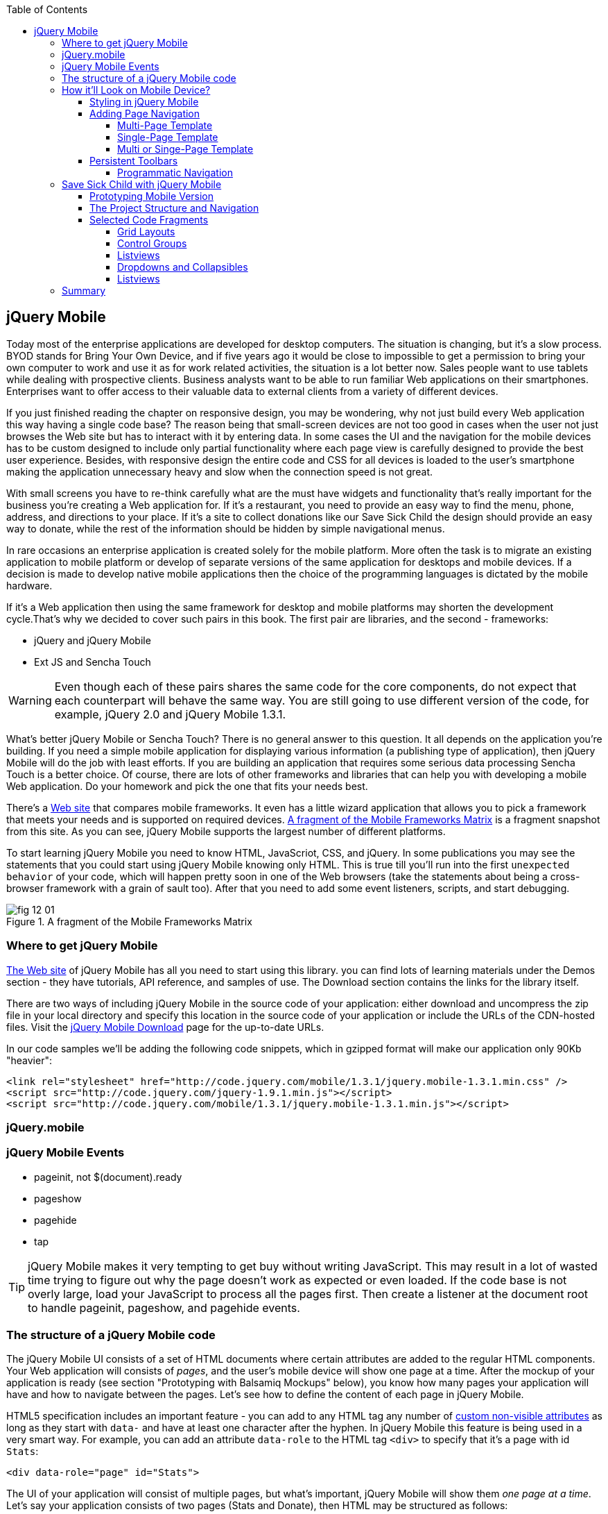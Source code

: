 :toc:
:toclevels: 4

== jQuery Mobile

Today most of the enterprise applications are developed for desktop computers. The situation is changing, but it's a slow process. BYOD stands for Bring Your Own Device, and if five years ago it would be close to impossible to get a permission to bring your own computer to work and use it as for work related activities, the situation is a lot better now. Sales people want to use tablets while dealing with prospective clients. Business analysts want to be able to run familiar Web applications on their smartphones. Enterprises want to offer access to their valuable data to external clients from a variety of different devices. 

If you just finished reading the chapter on responsive design, you may be wondering, why not just build every Web application this way having a single code base? The reason being that small-screen devices are not too good in cases when the user not just browses the Web site but has to interact with it by entering data. In some cases the UI and the navigation for the mobile devices has to be custom designed to include only partial functionality where each page view is carefully designed to provide the best user experience. Besides, with responsive design the entire code and CSS for all devices is loaded to the user's smartphone making the application  unnecessary heavy and slow when the connection speed is not great.

With small screens you have to re-think carefully what are the must have  widgets and functionality that's really important for the business you're creating a Web application for. If it's a restaurant, you need to provide an easy way to find the menu, phone, address, and directions to your place. If it's a site to collect donations like our Save Sick Child the design should provide an easy way to donate, while the rest of the information should be hidden by simple navigational menus.

In rare occasions an enterprise application is created solely for the mobile platform. More often the task is to migrate an existing application to mobile platform or develop of separate versions of the same application for desktops and mobile devices. If a decision is made to develop native mobile applications then the choice of the programming languages is dictated by the mobile hardware. 

If it's a Web application then using the same framework for desktop and mobile platforms may shorten the development cycle.That's why we decided to cover such pairs in this book. The first pair are libraries, and the second - frameworks: 

* jQuery and jQuery Mobile 

* Ext JS and Sencha Touch

WARNING: Even though each of these pairs shares the same code for the core components, do not expect that each counterpart will behave the same way. You are still going to use different version of the code, for example, jQuery 2.0 and jQuery Mobile 1.3.1.

What's better jQuery Mobile or Sencha Touch? There is no general answer to this question. It all depends on the application you're building. If you need a simple mobile application for displaying various information (a publishing type of application), then jQuery Mobile will do the job with least efforts. If you are building an application that requires some serious data processing Sencha Touch is a better choice. Of course, there are lots of other frameworks and libraries that can help you with developing a mobile Web application. Do your homework and pick the one that fits your needs best. 

There's a http://www.markus-falk.com/mobile-frameworks-comparison-chart/[Web site] that compares mobile frameworks. It even has a little wizard application that allows you to pick a framework that meets your needs and is supported on required devices. <<FIG12-1>> is a fragment snapshot from this site. As you can see, jQuery Mobile supports the largest number of different platforms.

To start learning jQuery Mobile you need to know HTML, JavaScriot, CSS, and jQuery. In some publications you may see the statements that you could start using jQuery Mobile knowing only HTML. This is true till you'll run into the first `unexpected behavior` of your code, which will happen pretty soon in one of the Web browsers (take the statements about being a cross-browser framework with a grain of sault too). After that you need to add some event listeners, scripts, and start debugging.


[[FIG12-1]]
.A fragment of the Mobile Frameworks Matrix
image::images/fig_12_01.png[]

=== Where to get jQuery Mobile

http://jquerymobile.com[The Web site] of jQuery Mobile has all you need to start using this library. you can find lots of learning materials under the Demos section - they have tutorials, API reference, and samples of use. The Download section contains the links for the library itself.

There are two ways of including jQuery Mobile in the source code of your application: either download and uncompress the zip file in your local directory and specify this location in the source code of your application or include the URLs of the CDN-hosted files. Visit the http://jquerymobile.com/download/[jQuery Mobile Download] page for the up-to-date URLs.

In our code samples we'll be adding the following code snippets, which in gzipped format will make our application only 90Kb "heavier":

[source, html]
----
<link rel="stylesheet" href="http://code.jquery.com/mobile/1.3.1/jquery.mobile-1.3.1.min.css" />
<script src="http://code.jquery.com/jquery-1.9.1.min.js"></script>
<script src="http://code.jquery.com/mobile/1.3.1/jquery.mobile-1.3.1.min.js"></script>
----

=== jQuery.mobile


=== jQuery Mobile Events

* pageinit, not $(document).ready

* pageshow

* pagehide

* tap

TIP: jQuery Mobile makes it very tempting to get buy without writing JavaScript. This may result in a lot of wasted time trying to figure out why the page doesn't work as expected or even loaded. If the code base is not overly large, load your JavaScript to process all the pages first. Then create a listener at the document root to handle pageinit, pageshow, and pagehide events.


=== The structure of a jQuery Mobile code

The jQuery Mobile UI consists of a set of HTML documents where certain attributes are added to the regular HTML components. Your Web application will consists of _pages_, and the user's mobile device will show one page at a time. After the mockup of your application is ready (see section "Prototyping with Balsamiq Mockups" below), you know how many pages your application will have and how to navigate between the pages. Let's see how to define the content of each page in jQuery Mobile.

HTML5 specification includes an important feature - you can add to any HTML tag any number of http://bit.ly/9Udecy[custom non-visible attributes] as long as they start with `data-` and have at least one character after the hyphen. In jQuery Mobile this feature is being used in a very smart way. For example, you can add an attribute `data-role` to the HTML tag `<div>` to specify that it's a page with id `Stats`:

[source, html]
----
<div data-role="page" id="Stats">
----

The UI of your application will consist of multiple pages, but what's important, jQuery Mobile will show them _one page at a time_. Let's say your application consists of two pages (Stats and Donate), then HTML may be structured as follows:

[source,html]
----
    <body> 
    <!--  Page 1    -->	
		<div data-role="page" id="Donate">
			...
		</div>

	 <!--  Page 2    -->		
		<div data-role="page" id="Stats">
			...
		</div>
	</body>		
----

When this application starts, the user will see only the content of the page Donate since it was included in the code first. We'll talk about defining navigation a bit later. 

NOTE: The above code fragment is an example of a _multi-page template_, where a single HTML document contains multiple pages. An alternative way of organizing the code is to have the content of each page in a separate file or a _single-page template_, and you'll see the example later in this chapter.

Let's say you want a page to be divided into the header, content and the footer. Then you can specify the corresponding roles to each of these sections.  

[source,html]
----
    <body> 
    <!--  Page 1    -->
		<div data-role="page" id="Donate">

		  <div data-role="header" >...</div>
		  <div data-role="content" >...</div>
		  <div data-role="footer" >...</div>

		</div>	

    <!--  Page 2    -->
		<div data-role="page" id="Stats">
			...
		</div>
	</body>		
----

It's not a must to split the page with the data roles header, content, and footer. But if you do, the code will be better structured and additional styling can be applied in the CSS based on these attributes.

NOTE: It would be a good idea to replace three `<div>` tags inside the Donate page with HTML5 tags `<header>`, `<article>`, and `<footer>` but during the learning stage this could have confuse you mixing up HTML5 `<header>` and jQuery Mobile data role `header` (the footer line might have looked confusion too).  

Let's say you want to add navigation controls to the header of the page. You can add to the header a container with a `data-role="navbar"`. In the following code sample we'll use the menus from the Save Sick Child application. 

[source, html]
----
<!DOCTYPE html>
<html>
 <head>
  <meta charset="utf-8">
  <meta name="viewport" content="width=device-width, initial-scale=1">
   <link rel="stylesheet" href="http://code.jquery.com/mobile/1.3.1/jquery.mobile-1.3.1.min.css"/>
 </head>
 <body>
		
  <div data-role="page">
   <div data-role="header">
  	<h1>Donate</h1>
  	<div data-role="navbar">
  	  <ul>
  	  	<li>
  	  		<a href="#Who-We-Are">Who We Are</a>
  	  	</li>
  	  	<li>
  	  		<a href="#What-We-Do">What We Do</a>
  	  	</li>
  	  	<li>
  	  		<a href="#Where-We-Work">Where We Work</a>
  	  	</li>
  	  	<li>
  	  		<a href="#Way-To-Give">Way To Give</a>
  	  	</li>
  	  </ul>
  	</div>
   </div> <!-- header -->
  
  <div data-role="content" >
      The content goes here
  </div>
  
  <div data-role="footer" >  
    The footer goes here
  </div>  
		
  <script src="http://code.jquery.com/jquery-1.9.1.min.js"></script>
  <script src="http://code.jquery.com/mobile/1.3.1/jquery.mobile-1.3.1.min.js"></script>
 </body>
</html>	
----

We'll explain the meaning of the HTML anchror tags in the section "Adding Page Navigation below". Note the The `<viewport>` tag in the above example. It instructs the browser of the mobile device to render the content to a virtual window that has to be the same as the width of the device's screen. Otherwise the mobile browser may assume that it's a Web site for desktop browsers and will minimize the content of the Web site so the user would need to zoom out. Read more about it in the sidebar titled "The Viewport Concept" in Chapter 11.

TIP: You can find the list of all available data attributes in the http://jquerymobile.com/demos/1.2.1/docs/api/data-attributes.html[Data attribute reference] of the online documentation.

The above code sample is a complete HTML document that you can test in your browser. If you'll do it in your desktop Web browser, the Web page will look as in <<FIG12-2>>.

[[FIG12-2]]
.Viewing the document in Firefox
image::images/fig_12_02.png[]

=== How it'll Look on Mobile Device?

Any mobile Web developer wants to see how his Web application will look on mobile devices. There two major ways of doing this: either test it on a real device or use a software emulator or simulator. Let's talk about the emulators - there are plenty of them available.

For example, you can use one of the handy tools like Ripple Emulator. This Chrome browser's extension will add a green icon on the right side of the browser's toolbar - click on it and enable Ripple to run in a Web Mobile default mode. Then select the mobile device from the dropdown on the left and copy/paste the URL of your HTML document into Chrome browser's address bar. <<FIG12-3>> shows how our HTML document would look on Nokia97/5800 mobile phone.

NOTE: There are emulators that are targeting specific platform. For example, you can consider http://developer.android.com/tools/help/emulator.html[Android Emulator] or use iOS simulator that comes with Apple's Xcode IDE. For Nokia emulators browse their http://www.developer.nokia.com/search/simple/?s=x&view=ebs&box=1&k=emulator[developer's forum]. Blackberry simulators are http://us.blackberry.com/sites/developers/resources/simulators.html[here]. Microsoft also offers http://msdn.microsoft.com/en-us/library/windowsphone/develop/ff402563(v=vs.105).aspx[an emulator] for their phones. You can more detailed list of various emulators and simulators in the O'Reilly book "Programming the Mobile Web, 2nd Edition" by Maximiliano Firtman.


[[FIG12-3]]
.Viewing the document in Ripple Emulator
image::images/fig_12_03.png[]

Using emulators really helps in the development. Ripple emulates not only the screen resolutions, but some of the hardware features as well (simulators usually simulate only the software). For example, you can test accelerometer by changing the device position via drag and drop or test the GEO Location on selected device.  But keep in mind that emulators run in in your desktop browser, which may render the UI not exactly the same way as a mobile browser running on the user's mobile phone, for example the fonts may look a little different. Hence testing your application on a real device is highly recommended even though it's impossible to test your Web application on thousands different devices people use. 

If you can afford, hire real mobile users carrying different devices. You can do it at http://www.mob4hire.com/[Mob4Hire] testing as service (TaaS) Web site. The good news is that creators of jQuery Mobile use about http://www.flickr.com/photos/filamentgroup/sets/72157625318352332/[70 physical devices] for testing of their UI components, but still, you may want to see how your application looks and feels on a variety devices.

If you want to see how your application looks on a real device that you own, the easiest way is to deploy your application on a Web server with a static IP address or a dedicated domain name. After the code is modifies, you need to transfer the code to that remote server and enter its URL in the address bar of your mobile device browser.

If you're developing for iOS on MAC OS X computer, the procedure is even easier if both devices are on the same Wi-Fi network. Connect your iOS device to your MAC computer via the USB input. In computer's System Preferences click on Networks and select your Wi-Fi connection on the left - you'll see the IP address of your computer on the right, e.g. 192.168.0.1. If your application is deployed under the local Web server, you can reach it from your iOS device by entering in its browser the URL of your application using the IP address of your computer, e.g. http://192.168.0.1/myApp/index.html. For details, read http://yakovfain.com/2013/06/19/hack-iphone-usb-macbook-web-server/[this blog].


==== Styling in jQuery Mobile

You may not like the design of the navigation bar shown on <<FIG12-2>>, but it has some style applied to it. Where the white letters on the black background are coming from? It happens because we've included the `data-role="navbar"` in the code. This is the power of the the custom `data-` attributes in action. Creators of the jQuery mobile included into their CSS predefined styling for different `data-` attributes including the inner buttons of the `navbar`.  

What if you don't like this default styling? Create your own CSS, but first see if you might like some of the themes offered by jQuery Mobile off the shelf. You can have up to 26 pre-styled sets of toolbars, content and button colors called _swatches_. In the  code you'll referr them as themes lettered from A to Z.  Adding the `data-theme="a"` to the `<div data-role="page">` will make change the look of the entire page. But you can use the `data-theme` attribute with any HTML element, not necessarily for the entire page or other container.

By default, the header and the footer use swatch "a", and the content area - swatch "c". To change the entire color scheme of <<FIG12-3>> to swatch "a" (the background of the content area will become dark gray) use the following line:

[source, javascript]
----
  <div data-role="page" data-theme="a">
----

jQuery mobile has a tool http://jquerymobile.com/themeroller/[ThemeRoller] that allows you to create a unique combination of colors, fonts, backgrounds and shadows and assign it to one of the letters of the English alphabet (see <<FIG12-4>>). 


[[FIG12-4]]
.Theme Roller
image::images/fig_12_04.png[]

You can learn about creating custom themes with ThemeRoller by visiting http://learn.jquery.com/jquery-mobile/theme-roller/[this URL].

==== Adding Page Navigation

In jQuery Mobile page navigation is defined by using the HTML anchor tag `<a href="">`, where the `href` attribute can either points at page defined as a section in the same HTML document or at a paged defined in a separate HTML document. Accordingly, you can say that that we're using either a _multi-page template_ or a _single-page template_. 

===== Multi-Page Template

With multi-page template each page is a `<div>` (or other HTML container) with an id, and  the `href` attribute responsible for navigation will include the hash tag followed by the corresponding id.  

[source,html]
----
    <body> 
    <!--  Page 1    -->	
		<div data-role="page" id="Donate" data-theme="e">
			<h1>Donate</h1>

			<a href="#Stats">Show Stats</a> 
		</div>

	 <!--  Page 2    -->		
		<div data-role="page" id="Stats">
			<h1>Statistics<h1>
		</div>
	</body>		
----

If you use multi-page document, the ID of the page with a hash (#) will be added to the URL. For example, if the name of the above document is navigation1.html, when the Stats page is open the browser's URL may look like this:

_http://127.0.0.1:8020/navigation1.html#Stats_

Let's say that the only way to navigate from the Stats page is to go back to the page Donate. Now we'll turn the above code fragment into a working 2-page document with the Back button support. Both pages in the following HTML document have a designated areas with the `data-role="header"`, and the Stats page has yet another custom property `data-add-back-btn="true"`. This is all it takes to ensure that the button Back is displayed in the left side of the page header and when the user will _tap_ on it the application will navigate to the Donate page.

[source, html]
----
<!DOCTYPE html>
<html>
 <head>
	<meta charset="utf-8">
	<meta name="viewport" content="width=device-width, initial-scale=1">
  <link rel="stylesheet" href="http://code.jquery.com/mobile/1.3.1/jquery.mobile-1.3.1.min.css"/>
 </head>
<body> 
    <!--  Page 1    -->	
 	  <div data-role="page" id="Donate">
 	  	<div data-role="header" >
 	  	  <h1>Donate</h1>
          </div> 
 	  	<a href="#Stats">Show Stats</a> 
 	  </div>

	 <!--  Page 2    -->		
       <div data-role="page" id="Stats" data-add-back-btn="true">
       	<div data-role="header" >
       	  <h1>Statistics</h1>
           </div>
           Statistics will go here
            
       </div>

  <script src="http://code.jquery.com/jquery-1.9.1.min.js"></script>
  <script src="http://code.jquery.com/mobile/1.3.1/jquery.mobile-1.3.1.min.js"></script>

  </body>
</html>	
----

<<FIG12-5>> shows a snapshot of the Ripple emulator after the user clicked on the link on the Donate page. The Statistics page now includes the fully functional Back button.

[[FIG12-5]]
.The Stats page with the Back button
image::images/fig_12_05.png[]

NOTE: Even though we've included the sample of the `data-add-back-btn` in the multi-page template section, it works the same way in single-page template too.

===== Single-Page Template

Now let's re-arrange the code of the above sample using a single-page template. We'll create a folder pages, which can contain multiple HTML files - one per page. In our case, we'll create there one file stats.html to represent the Statistics page. Accordingly, we'll remove the section marked as Page 2 from the main HTML file. The stats.html will look as follows:

[source, html]
----
<!DOCTYPE html>
<html>
	<head>
		<meta charset="utf-8">
	</head>
	<body>
		<div data-role="page" data-add-back-btn="true">
			<div data-role="header">
			  <h1>Statistics</h1>
            </div>
            Statistics will go here     
		</div>
  </body>
</html>	
----

The main HTML file will contain only one home page, which is a Donate page in this example. The anchor tag will simply refer to the URL of the stats.html - there is no need to use hash tags or section ID any longer. In his case jQuery Mobile will load the stats.html using internal AJAX request. This is how the main page will look like:

[source, html]
----
<!DOCTYPE html>
<html>
	<head>
		<meta charset="utf-8">
		<meta name="viewport" content="width=device-width, initial-scale=1">
        <link rel="stylesheet" href="http://code.jquery.com/mobile/1.3.1/jquery.mobile-1.3.1.min.css" />
	</head>
<body> 
    <!--  Main page  -->	
		<div data-role="page" id="Donate">
			<div data-role="header">
			  <h1>Donate</h1>
            </div>

    <!--  A Link to the second page  -->
			<a href="pages/stats.html">Show Stats</a> 
		</div>
	
  <script src="http://code.jquery.com/jquery-1.9.1.min.js"></script>
  <script src="http://code.jquery.com/mobile/1.3.1/jquery.mobile-1.3.1.min.js"></script>

  </body>
</html>	
----

Running this version of our simple two-page application will produce the same results and the second page will look exactly as in <<FIG12-5>>.

If you use single-page documents, the name of the file with the  page will be added to the URL. For example, when the Stats page is open the browser's URL may look like this:

_http://127.0.0.1:8020/pages/stats.html_

//Since in a single-page mode jQuery Mobile uses AJAX to load pages, make sure that if these pages use some custom CSS files they are pre-loaded on the application start otherwise you'll lose the styling.


Web developers use technique called _progressive enhancement_, especially in the mobile field. The idea is simple - first make sure that the basic functionality works in any browser, and then apply bells and whistles to make the application as fancy as possible using CSS and or framework-specific enhancements. 

But what if you decide to go the opposite route and take a nicel looking UI and remove its awesomeness? For instance, delete `<script>` and `<link>` tags from the above html file and open it in the Web browser - we are testing a situation when, for whatever reason, we need to remove the jQuery Mobile from our code base. The code still works! You'll see the first page, clicking on the link will open the second page. You'll lose the styling and that nice-looking Back button, but you can still use the browser's Back button.  The Web browser ignores custom `data-` attributes without breaking anything.

This wouldn't be the case if we'd be using the multi-page template, where each page is a `<div>` or an `<article>` in the same HTML file. With multi-page template the Web browser would open all pages at once - one under another. 

Here's another example. With jQuery Mobile you can create a button in many ways. There are multiple examples in the http://view.jquerymobile.com/1.3.1/dist/demos/widgets/buttons/[Buttons section] of product documentation. The code below will produce five buttons, which will look the same, just the labels are different:

[source, html]
----
<a href="http://cnn.com" data-role="button">Anchor</a>
<form action="http://cnn.com">
    <button>Click me</button>
    <input type="button" value="Input">
    <input type="submit" value="Submit">
    <input type="reset" value="Reset">
</form>
----

If you chose to use the anchor link with `data-role="button"` and then remove the `<script>` tag that includes the code of jQuery Mobile library, the anchor tag will still work as a standard HTML link. It won't look as a button, but it will function as expected.

When you're making a decision about using any particular framework or library, ask yourself a question, "How easy it is to remove the framework from the application code if it doesn't deliver as expected". On multiple occasions the authors of this book were invited to help with the project, where the first task was removal of a wrongly-selected framework from the application code. Such surgery usually lasts at least two weeks. jQuery Mobile is non overly intrusive and is easily removable.

===== Multi or Singe-Page Template

So which template should you use?  Both have their pros and cons. If the code base of your application is large, use single-page template. The code will be split into multiple pages, will be easier to read and will give you a feeling of being modular without implementing any additional libraries for cutting the application into pieces. The home page of the application comes quicker because you don't need to load the entire code base.

This all sounds good, but be aware that with single-page templates whenever you'll navigate from one page to another your mobile device makes a new request to the server. They user will see the wait cursor until the to-page has not arrived to the device. Even if the size of each page is small, additional requests to the server are costlier with mobile devices as they need another second just re-establish a radio link to the cell tower. After the communication with the server is done, the phone lowers its power consumption. The new request to the server for loading the page will start with increasing the power consumption again. Hence using the multi-page template may provide smoother navigation. 

On the other hand, there is a way to http://view.jquerymobile.com/1.3.1/dist/demos/widgets/pages/[pre-fetch pages] into the DOM even in a single-page mode so the number of the server request id minimized. This can be done either with the HTML attribute `data-pretetch="true"` or programmatically using `$.mobile.loadPage()`. You can also ask the browser to cache previously visited pages with `$.mobile.page.prototype.options.domCache = true;`.

So what's the verdict? Test your application in both single and multi-page modes and see what's work best. 


==== Persistent Toolbars

One of the ways to arrange navigation is to add persistent toolbars that never go away while your application is running. You can dd such a toolbar in the footer or header area or in both. We'll create a simple example illustrating this technique by adding a a `navbar` to the footer area of the application.  Let's say, your application has a starting page and four other pages that can be selected by the user. <<FIG12-6>>. shows initial view of the application.

[[FIG12-6]]
.Four pages in the footer
image::images/fig_12_06.png[]

If the user taps on one of the four pages in the footer, the program has to replace the starting page with the selected one, and the title of the selected page in the footer has to be highlighted. If you're reading the electronic version of this book you'll see in <<FIG12-7>> that the rectangular area for Page #2 in the footer got the blue background. In the printed version of the book the different the background colors may not so obvious, but you have to trust us on this or run the code sample on your own. Besides, we'll be highlighting the selected page in a similar way while working on the prototype of the Save Sick Child application as per the mockups shown in the section "Prototyping Mobile Version". 

[[FIG12-7]]
.Page 2 is selected
image::images/fig_12_07.png[]

In jQuery Mobile implementing persistent toolbars is simple. The content of each of the page has to be located in a separate file and each of them has to have the footer and header with _the same_ `data_id`. Below is the code of the file page2.html, but page1, page3, and page 4 look similar - check them out in the source code that comes with the book.   

[source, html]
----
<!DOCTYPE html>
<html>
  <head>
    <meta charset="utf-8">
  </head>
  <body>
    <div data-role="page" data-add-back-btn="true">
      <div data-role="header" data-position="fixed"          // <1>
           data-tap-toggle="false" data-id="persistent-header">
        <h1>Page #2</h1>
      </div><!-- /header -->
      <div data-role="content" >
        <p>
          <b>Page #2</b> content
        </p>
      </div><!-- /content -->
      <div data-role="footer" data-position="fixed" 
         data-tap-toggle="false" data-id="persistent-footer"> // <2>
        <div data-role="navbar">
          <ul>
            <li>
              <a href="page-1.html" data-transition="slideup">Page #1</a>   // <3>
            </li>
            <li>
              <a href="#" class="ui-state-persist">Page #2</a> // <4>
            </li>
            <li>
              <a href="page-3.html" data-transition="slideup">Page #3</a> 
            </li>
            <li>
              <a href="page-4.html" data-transition="slideup">Page #4</a>
            </li>
          </ul>
        </div><!-- /navbar -->
      </div><!-- /footer -->
    </div><!-- /page -->
  </body>
</html>
----

<1> To prevent the toolbar from being scrolled away from the screen we use `data-position="fixed"`. The attribute `data-tap-toggle="false"` disables the ability to remove the toolbar from the secreen by tapping on the screen.

<2> The footer of page1, page2, page3, and page4 will have the same `data-id="persistent-footer"`.

<3> While replacing the current page with another one, apply the transition effect so the page appears by sliding from the bottom up: `data-transition="slideup"`. Note that the anchor tags are automatically styled as buttons just because they are placed in the `navbar` container.

<4> Since the Page 2 is already shown on the screen, tapping on the button "Page #2" in the navigation bar should not change the page, hence `href="#"`. The `class="ui-state-persist"` makes the framework to restore the active state each time when the existing in the DOM page is shown. The file page3.html will have a similar anchor for the button "Page #3" and so on. 

The code of the main page index.html is shown below - it also  defines the header, content, and footer areas:

[source, html]
----
<!DOCTYPE html>
<html>
  <head>
    <meta charset="utf-8">
    <meta name="viewport" content="width=device-width,initial-scale=1,
        user-scalable=no,maximum-scale=1">
    <title>Single-page template - start page</title>
    <link rel="stylesheet" href="http://code.jquery.com/mobile/1.3.1/jquery.mobile-1.3.1.min.css" />
  </head>
  <body>

    <div data-role="page">
      <div data-role="header" data-position="fixed" 
            data-tap-toggle="false" data-id="persistent-header">
        <h1>Start page</h1>
      </div>
      
      <div data-role="content" >
        <p>
          Single Page template. Start page content.
        </p>
      </div>

      <div data-role="footer" data-position="fixed" 
            data-tap-toggle="false" data-id="persistent-footer">
        <div data-role="navbar">
          <ul>
            <li>
              <a href="pages/page-1.html" data-transition="slideup">Page #1</a>
            </li>
            <li>
              <a href="pages/page-2.html" data-transition="slideup">Page #2</a>
            </li>
            <li>
              <a href="pages/page-3.html" data-transition="slideup">Page #3</a>
            </li>
            <li>
              <a href="pages/page-4.html" data-transition="slideup">Page #4</a>
            </li>
          </ul>
        </div><!-- /navbar -->
      </div><!-- /footer -->
    </div><!-- /page -->

    <script src="http://code.jquery.com/jquery-1.9.1.min.js"></script>
    <script src="http://code.jquery.com/mobile/1.3.1/jquery.mobile-1.3.1.min.js"></script>
  </body>
</html>
----

TIP: To avoid repeating the same footer in each HTML page, you may write a JavaScript function that will append the footer to each page on the `pagecreate` event.

===== Programmatic Navigation

The above code samples were illustration page navigation as a response to the user's action. Sometimes you need to change pages programmatically as a result of certain event, and the method http://api.jquerymobile.com/jQuery.mobile.changePage/[`$.mobile.changePage()`] can do this. 

This method requires at least one parameter - the string defining the change-to-page, for example:

[source, javascript]
----
$.mobile.changePage("pages/stats.html");
----

But you can also invoke this method with a second parameter, which is an object, where you can specify such parameters as `data` - the data to send with AJAX page request, `changeHash` - a boolean to control if the hash in the URL should be updated and some others. For example, the following code sample changes the page using post request (`type: "post"`) and the the new page should replace the current page in the browser's history (`changeHash: false`).

[source, javascript]
----
$.mobile.changePage("pages/stats.html", {
	type: "post",
	changeHash: false
});
---- 

=== Save Sick Child with jQuery Mobile

After the brief introduction to jQuery Mobile library we (and you) are eager to start hands-on coding. The mobile version of the Save Sick Child  won't show all the features of this application. It'll be sliced into a set of screens (pages), and the user will see one page at a time. 

==== Prototyping Mobile Version

It's time to go back to Jerry, the designer and his favorite prototyping tool Balsamiq Mockups introduced in Chapter 3. Designs and layouts for each screen of the mobile version are shown below as one of the images taken from Balsamiq tool. This is not a complete set of images as it doesn't include layouts for tablets. 
In this book we will test only the mobile devices with screen sizes of 640x960 and 320x480 pixels. 

[[FIG12-10]]
.The Starting page (portrait)
image::images/fig_12_10.png[]


[[FIG12-11]]
.The About page (portrait)
image::images/fig_12_11.png[]

[[FIG12-12]]
.The Who We Are section of About page (portrait)
image::images/fig_12_12.png[]

[[FIG12-13]]
.The Donate page (portrait)
image::images/fig_12_13.png[]

The small screen version of the above Donate page illustrates a term _Above the Fold_ used by Web designers. This term originated in the newspaper business where the first half of the folded newspaper contained the most important headlines - something that the potential buyer would notice immediately. In Web design the _Above the Fold_ means the first page that the user can see without the need to scroll. But if with newspapers people know that there is something to read below the fold, in Web design people may not know that the scrolling could reveal more information. In this particular case, there is a chance that a user with a 320x480 screen may not immediately understand that to see the Donate he needs to scroll. 

In general, it's a good idea to minimize the number of form fields that the user must manually fill out. Invest into analyzing the forms used in your application. See you can design the form smarter: auto-populate some of the fields and show/hide fields based on the user's inputs.   

TIP: If you have a long form that has to be shown on a small screen, split it into several `<div data-role="page">` sections all located inside the `<form>` tag. Arrange the navigation between these sections as it was done for for multi-page documents in the section "Adding Page Navigation" above.


[[FIG12-14]]
.The Statistics page (portrait)
image::images/fig_12_14.png[]

[[FIG12-15]]
.The Events page (portrait)
image::images/fig_12_15.png[]

[[FIG12-16]]
.The Media page (portrait)
image::images/fig_12_16.png[]

[[FIG12-17]]
.The Share page (portrait)
image::images/fig_12_17.png[]

[[FIG12-18]]
.The Share/Photo page for Chapter 14 (portrait)
image::images/fig_12_18.png[]

[[FIG12-19]]
.The Login popup (portrait)
image::images/fig_12_19.png[]

[[FIG12-20]]
.After the user logged in
image::images/fig_12_20.png[]

This prototype will be used for the developing both jQuery Mobile and Sencha Touch versions of our Save Sick Child application. We've also included the design for the page that will integrate with the photo camera of the device (see <<FIG12-18>>) - this functionality will be implemented in the last chapter dedicated to hybrid applications. 

All of the above images show UI layouts when the mobile device is in the portrait mode, but you should ask your Web designer to prepare the mockups for the landscape mode too. Below are the couple of snapshots prepared by our Web designer Jerry.

[[FIG12-21]]
.The Donate page (landscape, 640x960)
image::images/fig_12_21.png[]

[[FIG12-22]]
.The Donate page (landscape, 320x480)
image::images/fig_12_22.png[]

[[FIG12-23]]
.The Statistics page (landscape, 640x960)
image::images/fig_12_23.png[]

[[FIG12-24]]
.The Statistics page (landscape, 320x480)
image::images/fig_12_24.png[]

TIP: If you want to add a link that will offer to dial a phone number, use the `tel:` scheme, for example: `<a href="tel:+12125551212">Call us</a>`. If you want the phone to look like a button, add the attribute `data-role="button"` to the anchor tag.

==== The Project Structure and Navigation

This time the Save Sick Child project structure will look as in <<>FIG12-25>. We are using the singe-page template here. The index.html is the home page of our application. All other pages are located in the _pages_ folder. The javascript code is in the folder _js_, and fonts, images and CSS file are in the folder _assets_. We'll use the same JSON files as in the previous versions of this application, and they are located in the folder _data_.

[[FIG12-25]]
.The project structure
image::images/fig_12_25.png[]

Let's start implementing navigation based using the techniques described earlier in the section "Persistent Toolbars". The source code of the index.html is shown below. Note that we moved the `<script>` tags with jQuery Mobile code from that end of the `<body>` tag to the `<head>` section to avoid a popup of a non-styled page on the initial load of the application. 

[source, html]
----
<!DOCTYPE html>
<html>
  <head>
    <meta charset="utf-8">
    <meta name="viewport" content="width=device-width,initial-scale=1,user-scalable=no,maximum-scale=1">
// <1>
    <meta name="apple-mobile-web-app-capable" content="yes">
    <meta name="apple-mobile-web-app-status-bar-style" content="black">

    <title>Save Sick Child</title>

    <link rel="stylesheet" href="http://code.jquery.com/mobile/1.3.1/jquery.mobile-1.3.1.min.css" />
    <script src="http://code.jquery.com/jquery-1.9.1.min.js"></script>
    <script src="http://code.jquery.com/mobile/1.3.1/jquery.mobile-1.3.1.min.js"></script>

    // <3>
    <link rel="stylesheet" href="assets/css/jqm-icon-pack-3.0.0-fa.css" />
    
    <link rel="stylesheet" href="assets/css/app-styles.css" /> // <2>
  </head>
  <body>

    <div data-role="page">
// <4>
      <div data-role="header" data-position="fixed" data-tap-toggle="false" 
      data-id="persistent-header">
        <a href="pages/login.html" data-icon="chevron-down" data-iconpos="right" 
        class="ui-btn-right login-btn" data-rel="dialog">Login</a>
        <h1><img class="header-logo" src="assets/img/logo-20x20.png" alt="Save Sick Child Logo"/> </h1>
      </div>
// <5>      
      <div data-role="content" >
        <h2>Save Sick Child</h2>
        <p>
          <b>Start page</b> content.
        </p>
      </div>
// <6>      
      <div data-role="footer" data-position="fixed" data-tap-toggle="false" 
      data-id="persistent-footer">
        <div data-role="navbar" class="ssc-navbar">
          <ul>
            <li>
              <a href="pages/about.html" data-iconshadow="false" 
// <7>
              data-icon="info-sign" 
              data-transition="slideup">About</a>
            </li>
            <li>
              <a href="pages/donate.html" data-iconshadow="false" data-icon="heart" 
              data-transition="slideup">Donate</a>
            </li>
            <li>
              <a href="pages/stats.html" data-iconshadow="false" data-icon="bar-chart" 
              data-transition="slideup">Stats</a>
            </li>
            <li>
              <a href="pages/events.html" data-iconshadow="false" data-icon="map-marker" 
              data-transition="slideup">Events</a>
            </li>
            <li>
              <a href="pages/media.html" data-iconshadow="false" data-icon="film" 
              data-transition="slideup">Media</a>
            </li>
            <li>
              <a href="pages/share.html" data-iconshadow="false" data-icon="share" 
              data-transition="slideup">Share</a>
            </li>
          </ul>
        </div><!-- /navbar -->
      </div><!-- /footer -->
    </div><!-- /page -->
    <script src="js/app-main.js"></script>
  </body>
</html>
----

<1> The metatags to request the full screen mode and black status bar on iOS devices. The main goal is to remove the browser's address bar. Some developers suggest JavaScript tricks like `window.scrollTo(0,1);` (Google on it for details). But we are are not aware of a reliable solution for a guaranteed full screen mode in Web applications on all devices.

<2> Our CSS will override some of the jQuery Mobile classes and add new styles specific to our application.    

<3> This project uses jQuery Mobile Icon Pack - an extension of standard jQuery Mobile icons. 
 
<3> The header shows a Login button and the application logo. 

<4> The content of the main page should go here

<5> All the navigation buttons are located in the footer. 

<6> jQuery Mobile includes a number of icons that you can use by specifying their names in the `data-icon` attribute (read the Note on icons below). The icon position is controlled by the attribute `data-iconpos`. If you don't want to show text, use `data-iconpos="notext"`.

<<FIG12-26>> shows how the landing page of the Save Sick Child application will look in the Ripple Emulator. Run it and click on each of the buttons in the navigation bar. 

[[FIG12-26]]
.The first take on SSC home page
image::images/fig_12_26.png[]  

NOTE:
****
In this application we use http://css-tricks.com/flat-icons-icon-fonts/[icon fonts] to be displayed on the navigation bar. The main advantage over using images for icons is that icon fonts are maintenance free. You don't need to resize and redraw icons. The disadvantage of the icon fonts is that they are single-colored, but for the navigation bar buttons having multi-colored images is not important. 

In the above code we've been using the jQuery Mobile Icon Pack that's available on https://github.com/commadelimited/jQuery-Mobile-Icon-Pack[GitHub]. It's an adaptation of the Twitter Bootstrap's Font Awesome for jQuery Mobile. If you need fancier images for your mobile application, consider using http://www.glyphish.com/[Glypish icons].
****
The content of our custom CSS file app-styles.css comes next.

[source, CSS]
----
// <1>

.ui-icon-plus, .ui-icon-minus, .ui-icon-delete, .ui-icon-arrow-r, .ui-icon-arrow-l, 
.ui-icon-arrow-u, .ui-icon-arrow-d, .ui-icon-check, .ui-icon-gear, 
.ui-icon-refresh, .ui-icon-forward, .ui-icon-back, .ui-icon-grid, .ui-icon-star, .ui-icon-alert, 
.ui-icon-info, .ui-icon-home, .ui-icon-search, .ui-icon-searchfield:after, .ui-icon-checkbox-off, 
.ui-icon-checkbox-on, .ui-icon-radio-off, .ui-icon-radio-on, 
.ui-icon-email, .ui-icon-page, .ui-icon-question, .ui-icon-foursquare, .ui-icon-dollar, 
.ui-icon-euro, .ui-icon-pound, .ui-icon-apple, .ui-icon-chat, 
.ui-icon-trash, .ui-icon-mappin, .ui-icon-direction, .ui-icon-heart, .ui-icon-wrench, 
.ui-icon-play, .ui-icon-pause, .ui-icon-stop, .ui-icon-person,
 .ui-icon-music, .ui-icon-wifi, .ui-icon-phone, .ui-icon-power, 
 .ui-icon-lightning, .ui-icon-drink, .ui-icon-android {
  background-image: none !important;
}

// <2>

.ui-icon-arrow-l:before {
  content: "\f053";
  margin-top: 2px
}
.ui-icon-delete:before {
  content: "\f00d";
  margin-left: 3px;
  margin-top: -2px
}
.ui-icon-arrow-r:before {
  content: "\f054";
  padding-left: 2px;
}
.ui-icon-arrow-d:before {
  content: "\f078";
}
.ui-icon-home:before {
  content: "\f015";
}

.header-logo {
  vertical-align: middle;
  padding-right: 0.3em;
  margin-top: -2px;
}

// <3>

.ssc-navbar .ui-btn-text {
  font-size: 0.9em
}

/* overwide, customize icons css */ 
.ssc-navbar .ui-icon {
  background: none !important;
  margin-top:2px !important;
}
/* jQM allows not more than 5 items per line in navbar.
 We need 6. Hence we should override the default CSS rule.
 Each block will occupy 1/6 of the width: 16.66%
 */
.ssc-navbar .ui-block-a {
  width:16.66% !important;
}
.ssc-navbar .ui-block-b {
  width:16.66% !important;
}

.ssc-grid-nav {
  display: block; 
  text-align: center; 
  border-top: 1px solid #c0c0c0;
  text-decoration:none;
  color: #555 !important;
  overflow: hidden;
  box-sizing: border-box
}
.ssc-grid-nav:nth-child(odd) {
  border-right: 1px solid #c0c0c0;
}
.ssc-grid-item-icon {
  display:block;
  font-size: 2em;
  padding-bottom: 0.5em
}
----

<1> First, we want to stop jQuery Mobile using it's standard images for icons. 

<2> Override the jQuery Mobile CSS class selectors with the icon fonts. Whenever you create custom icon, jQuery Mobile expects to find a class with the name starting with `.ui-icon-` and ending with the name of the icon, like `.ui-icon-donatebtn` . But in HTML attributes you'll be using it without this prefix, e.g. `data-icon="donatebtn"`.

<3> Create some custom styles for the Save Sick Child application.

==== Selected Code Fragments

All the code that implements Save Sick Child with jQuery Mobile is available to download from the publisher of this book, and we're not going to include entire program listings here. But we will show and comment selected code fragments that illustrate various features of jQuery Mobile. 

===== Grid Layouts

While testing this initial version of the Save Sick Child application, note that the content of the About and Share pages is implemented as in mockups shown on <<FIG12-11>> and <<FIG12-17>>, which looks like grids. jQuery Mobile has several pre-defined layouts that will allow showing the content as rows and columns. Keep in mind that on small devices you should avoid displaying grids with multiple rows and columns as the data there will be hardly visible. But in our case the grid will contain just four large cells.The source code of the share.html followed by brief comments comes next (the code of the about.html looks similar). 

[source, html]
----
<!DOCTYPE html>
<html>
 <head>
   <meta charset="utf-8">
 </head>
 <body>

   <div data-role="page" data-add-back-btn="true" id="Share">
     <div class="ssc-grid-header" data-role="header" data-position="fixed" 
     data-tap-toggle="false" data-id="persistent-header">
       <a href="login.html" data-icon="chevron-down" data-iconpos="right" 
       class="ui-btn-right login-btn" data-rel="dialog">Login</a>
       <h1><img class="header-logo" src="../assets/img/logo-20x20.png" 
       alt="Save Sick Child Logo"/></h1>
     </div>

     <div data-role="content" style="padding:0">
       <div class="ui-grid-a">                      // <1>

         <div class="ui-block-a">                   // <2>
           <a href="#" class="ssc-grid-nav">
           <span class="ssc-grid-item-icon ui-icon-twitter"></span>
           <br/>
           Share via Twitter</a>
         </div>
         <div class="ui-block-b">
           <a href="#" class="ssc-grid-nav">
           <span class="ssc-grid-item-icon ui-icon-facebook"></span>
           <br/>
           Share via Facebook</a>
         </div>
         <div class="ui-block-a">
           <a href="#" class="ssc-grid-nav">
           <span class="ssc-grid-item-icon ui-icon-google-plus"></span>
           <br/>
           Share via Google+</a>
         </div>
         <div class="ui-block-b">
           <a href="#" class="ssc-grid-nav">
           <span class="ssc-grid-item-icon ui-icon-camera"></span>
           <br/>
           Photo App</a>
         </div>
       </div>
     </div>
   
     <div class="ssc-grid-footer" data-role="footer" data-position="fixed" data-tap-toggle="false" 
     data-id="persistent-footer">
       <div data-role="navbar" class="ssc-navbar">
         <ul>
           <li>
             <a href="about.html" data-iconshadow="false" data-icon="info-sign" 
             data-transition="slideup">About</a>
           </li>
           <li>
             <a href="donate.html" data-iconshadow="false" data-icon="heart" 
             data-transition="slideup">Donate</a>
           </li>
           <li>
             <a href="stats.html" data-iconshadow="false" data-icon="bar-chart" 
             data-transition="slideup">Stats</a>
           </li>
           <li>
             <a href="events.html" data-iconshadow="false" data-icon="map-marker" 
             data-transition="slideup">Events</a>
           </li>
           <li>
             <a href="media.html" data-iconshadow="false" data-icon="film" 
             data-transition="slideup">Media</a>
           </li>
           <li>
             <a href="#" data-iconshadow="false" data-icon="share"
              class="ui-state-persist">Share</a>
           </li>
         </ul>
       </div><!-- /navbar -->
     </div><!-- /footer -->
   </div><!-- /page  -->
 </body>
</html>
----

<1> The grid from <<FIG12-11>> is implemented using jQuery Mobile multi-column layout using `ui-grid` classes (see explanations below). 

<2> Each of the cells in the grid is classes by the `ui-block-a` for the first grid row and `ui-block-b` for the second one. Hence "Share via Twitter" is in the left cell, and "Share via Facebook is on the right".

There are four http://view.jquerymobile.com/1.3.1/dist/demos/widgets/grids/[preset configurations] for grids containing two, three, four, and five columns called `ui-grid-a`, `ui-grid-b`, `ui-grid-c`, and `ui-grid-d` respectively.  The Stats and About screens split into four sections, which can be laid out in two columns with `ui-grid-a`. With two-column layout, each of the column gets 50% of the width, with three-column layout - about 33% et al.

Each of the cells is laid out with the class that's named with `ui-block-` followed by the corresponding letter, e.g. `ui-block-c` for the cells located in the third column. <<FIG12-27>> is a fragment from jQuery Mobile documentation, and it serves as a good illustration of the grid presets.

[[FIG12-27]]
.Preset grid layouts
image::images/fig_12_27.png[]  

The class `.ui-responsive` allows to set breakpoints to grids that are less than 35em (560px) wide. 

===== Control Groups

In the Donation screen, there us a section to allow the user to select one of the donation amounts. This is a good example of a set of UI controls that belong to the same group. In the desktop version of the application we've been using radio buttons grouped by the same `name` attribute like `<input type="radio" name = "amount" ...`. Revisit Chapter 3 and you'll find the complete code example in the section titled "The Donate Section". 

jQuery Mobile has a concept of http://view.jquerymobile.com/1.3.1/dist/demos/widgets/controlgroups/[control groups] that comes handy in grouping and styling components. The code looks very similar, but now it's wrapped in the `<fieldset>` container with the `data-role="controlgroup"`. 

[source, html]
----
<div class="donation-form-section">
  <label class="donation-heading">Please select donation amount</label>

  <fieldset data-role="controlgroup" data-type="horizontal" id="radio-container">
  
    <input type="radio" name="amount" id="d10" value="10"/>
    <label for="d10">$10</label>
    <input type="radio" name="amount" id="d20" value="20" />
    <label for="d20">$20</label>
    <input type="radio" name="amount" id="d50" checked="checked" value="50" />
    <label for="d50">$50</label>
    <input type="radio" name="amount" id="d100" value="100" />
    <label for="d100">$100</label>
  
  </fieldset>
  <label class="donation-heading">...or enter other amount</label>
  
  <input id="customAmount" name="amount"  value="" type="text" autocomplete="off" placeholder="$"/>
----

jQuery Mobile will render this code as shown in <<FIG12-28>>. The buttons are laid out horizontally because of the  attribute `data-type="horizontal"`. If you don't like the default styling of the  radio buttons input fields, feel free to specify  the appropriate `data-theme` either for the entire group or for each input field.

[[FIG12-28]]
.Controlgroup for donation amount
image::images/fig_12_28.png[] 


===== Listviews

TBD

===== Dropdowns and Collapsibles

Having an ability to use the minimum amount of screen real estate is especially important in mobile applications. Such controls can drop down or popup a list with some information when the user taps on a smaller component. Controls that we know as comboboxes or dropdowns in the desktop applications look different on the mobile devices, but the good news is that you don't need to do any special coding to display a fancy-looking dropdown on the iPhone shown on <<FIG12-29>>. Just use the HTML tag `<select>`, and the mobile browser will render it with a native look on the user's device. 

[[FIG12-29]]
.States dropdown in the Donate form
image::images/fig_12_29.png[] 

The bad news is that sometimes you don't want the default behavior offered by the `<select>` element. For example, you may want to create a menu that shows a list of items. First, we'll show you how to do it using a popup that contains a listview. The next code is taken from the jQuery Mobile documentation - it suggests to implement a http://view.jquerymobile.com/1.3.1/dist/demos/widgets/popup/[listview inside a popup]:

[source, html]
----
<a href="#popupMenu" data-rel="popup" data-role="button" 
   data-transition="pop">Select Donation Amount</a>

 <div data-role="popup" id="popupMenu" >
   <ul data-role="listview" data-inset="true" style="min-width:210px;">
       <li data-role="divider">Choose the amount</li>
       <li><a href="#">$10</a></li>
       <li><a href="#">$20</a></li>
       <li><a href="#">$50</a></li>
       <li><a href="#">$100</a></li>
   </ul>
 </div>  
----

Initially the screen will look as in <<FIG12-31>> - it's an anchor styled as a button.

[[FIG12-31]]
.Select Donation Amount before the tap
image::images/fig_12_31.png[]

After the user taps on the Set Donation Amount the menu pops up and it'll look as in <<FIG12-32>>.

[[FIG12-32]]
.Select Donation Amount after the tap
image::images/fig_12_32.png[]


Another way of creating dropdowns is by using so called http://view.jquerymobile.com/1.3.1/dist/demos/widgets/collapsibles/[collapsibles]. If the data role of a container is set to be collapsible, the content of the container won't be initially shown. It'll be collapsed showing only its header with a default icon (the plus sign) until the user will tap on it. 

[source, html]
----
<div data-role="collapsible" data-theme="b" 
                             data-content-theme="c">
   <h2>Select Donation Amount</h2>

   <ul data-role="listview">
       <li><a href="#">$10</a></li>
       <li><a href="#">$20</a></li>
       <li><a href="#">$50</a></li>
       <li><a href="#">$100</a></li>
       
   </ul>
</div>        
----
If you'll test the above code in Ripple Emulator, the initial screen will look as on <<FIG12-33>> - it's a `<div>` with the `data-role=collapsible`. Note that the this code sample also illustrates using different themes for the collapsed and expanded version of this `<div>`. If you are reading the electronic version of this book on a color display, the collapsed version will have the blue background: `data-theme="b"`.

[[FIG12-33]]
.Select Donation Amount before the tap
image::images/fig_12_33.png[]

After the user taps on the Set Donation Amount the menu pops up and it'll look as in <<FIG12-34>>. The icon on the header changes from the plus sign to minus.

[[FIG12-34]]
.Select Donation Amount after the tap
image::images/fig_12_34.png[]

===== Listviews

In the section on Collapsibles you saw how easy it was to create a nicely looking list (<<FIG12-34>>) with `data-role="listview"`. jQuery Mobile offers many ways of arranging items in lists and we encourage you to pay a visit to the http://view.jquerymobile.com/1.3.1/dist/demos/widgets/listviews/[Listviews] section in online documentation.  

Each list item can contain literally any HTML elements. The media page of the Save Sick Child application uses `listview` to arrange videos in the list. Below is the code fragment from media.html:

[source, html]
----
<div data-role="header"> ...  </div>

<div data-role="content" >
  <ul data-role="listview" data-theme="a" data-inset="true">
    
    <li data-icon="chevron-right">
      <a href="#popupHtmlVideo" data-rel="popup"> <img src="../assets/img/thumb-01.jpg" class="ui-liicon"
      alt=""/> <h3>The title of a video-clip</h3> 
      <p>Video description goes here. Lorem ipsum dolor sit amet, consectetuer adipiscing elit.</p>
      <span class="ui-icon-play-circle ssc-play-sign"></span> </a>
    </li>
    
    <li data-icon="chevron-right">
      <a href="#ytVideo" data-rel="popup"> <img src="../assets/img/thumb-02.jpg" class="ui-liicon"
      alt=""/> <h3>The title of a video-clip</h3>
      <p>Video description goes here. Lorem ipsum dolor sit amet, consectetuer adipiscing elit.</p>
      <span class="ui-icon-play-circle ssc-play-sign"></span> </a>
    </li>

  </ul>
</div>

<div data-role="footer"> ...  </div>

<!-- html5 video in a popup -->
      <div data-role="popup" id="popupHtmlVideo" data-transition="slidedown" data-overlay-theme="a" 
      data-theme="a" data-position-to="window" data-corners="false">
        <a href="#" data-rel="back" data-role="button" data-theme="a" data-icon="delete" data-iconpos="notext"
         class="ui-btn-right">Close</a>
        <video controls="controls" poster="../assets/media/intro.jpg" preload="metadata">
          <source src="../assets/media/intro.mp4" type="video/mp4">
          <source src="../assets/media/intro.webm" type="video/webm">
          <p>Sorry, your browser doesn't support the video element</p>
        </video>
      </div>

<!-- YouTube video in a popup -->
      <div data-role="popup" id="ytVideo" data-transition="slidedown"  data-overlay-theme="a" data-theme="a" 
      data-position-to="window" data-corners="false">
        <a href="#" data-rel="back" data-role="button" data-theme="a" data-icon="delete" data-iconpos="notext"
         class="ui-btn-right">Close</a>
        <iframe id="ytplayer" src="http://www.youtube.com/embed/VGZcerOhCuo?wmode=transparent&hd=1&vq=hd720"
         frameborder="0" width="480" height="270" allowfullscreen></iframe>
      </div>
    </div>
---- 

This code uses an unordered HTML list `<ul>`. Each list item `<li>`
contains three HTML elements: `<a>`, `<p>`, and `<span>`. The anchor contains a link to the corresponding video to show in a popup. The content of each popup is located in a `<div data-role="popup">`. The `data-rel="popup"` in the anchor means that the resource from `href` has to be opened as a popup when the user taps on this link. 

The `<div id="popupHtmlVideo">` illustrates how to include a video using HTML5 tag `<video>`, and `<div id="ytVideo">` shows how to embed a Youtube video.  Note that both of these `<div>` elements are placed below the footer, and jQuery Mobile won't show them until the user taps on the links.

[[FIG12-35]]
.Using listview in media.html
image::images/fig_12_35.png[]

NOTE: The `<video>` tag has an attribute `autoplay`. But since some of the mobile users are being charged by their phone companies based on their data usage, you may not automatically start playing video until the user explicitly taps the button play. There is no such restrictions in the desktop browsers.


=== Summary

In this chapter you've got familiar with a simple to use mobile framework. We've been using its version 1.3.1, which works pretty stable, but it's not a mature library just yet. You can still run into situations when a feature advertised in the product documentation doesn't work (e.g. https://github.com/jquery/jquery-mobile/issues/5986[page prefetching breaks images]). So be prepared to study the code of this library and do the fixes to the critical features on your own. But there is a group of people who are actively working on bug fixing and improving jQuery Mobile, and using it in production is pretty safe. 